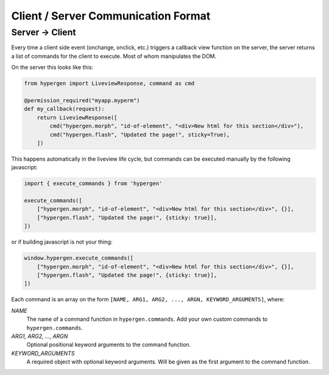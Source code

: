 Client / Server Communication Format
====================================

Server -> Client
----------------

Every time a client side event (onchange, onclick, etc.) triggers a callback view function on the server, the server returns a list of commands for the client to execute. Most of whom manipulates the DOM.

On the server this looks like this:

.. code-block:: python
                
    from hypergen import LiveviewResponse, command as cmd
    
    @permission_required("myapp.myperm")
    def my_callback(request):
        return LiveviewResponse([
            cmd("hypergen.morph", "id-of-element", "<div>New html for this section</div>"),
            cmd("hypergen.flash", "Updated the page!", sticky=True),
        ])
        
This happens automatically in the liveview life cycle, but commands can be executed manually by the following javascript:

.. code-block:: javascript
                
    import { execute_commands } from 'hypergen'

    execute_commands([
        ["hypergen.morph", "id-of-element", "<div>New html for this section</div>", {}],
        ["hypergen.flash", "Updated the page!", {sticky: true}],
    ])

or if building javascript is not your thing:

.. code-block:: javascript
                
    window.hypergen.execute_commands([
        ["hypergen.morph", "id-of-element", "<div>New html for this section</div>", {}],
        ["hypergen.flash", "Updated the page!", {sticky: true}],
    ])

Each command is an array on the form ``[NAME, ARG1, ARG2, ..., ARGN, KEYWORD_ARGUMENTS]``, where:

*NAME*
    The name of a command function in ``hypergen.commands``. Add your own custom commands to
    ``hypergen.commands``.
*ARG1, ARG2, ..., ARGN*
    Optional positional keyword arguments to the command function.
*KEYWORD_ARGUMENTS*
    A required object with optional keyword arguments. Will be given as the first argument to the
    command function.

